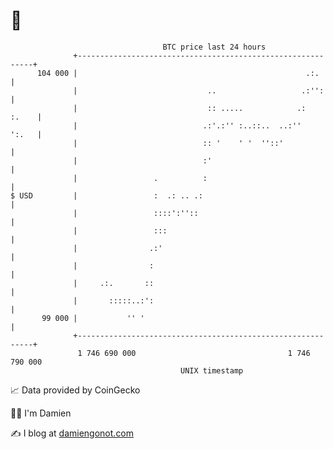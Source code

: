 * 👋

#+begin_example
                                     BTC price last 24 hours                    
                 +------------------------------------------------------------+ 
         104 000 |                                                   .:.      | 
                 |                             ..                   .:'':     | 
                 |                             :: .....            .:   :.    | 
                 |                            .:'.:'' :..::..  ..:''    ':.   | 
                 |                            :: '    ' '  ''::'              | 
                 |                            :'                              | 
                 |                 .          :                               | 
   $ USD         |                 :  .: .. .:                                | 
                 |                 ::::':''::                                 | 
                 |                 :::                                        | 
                 |                .:'                                         | 
                 |                :                                           | 
                 |     .:.       ::                                           | 
                 |       :::::..:':                                           | 
          99 000 |           '' '                                             | 
                 +------------------------------------------------------------+ 
                  1 746 690 000                                  1 746 790 000  
                                         UNIX timestamp                         
#+end_example
📈 Data provided by CoinGecko

🧑‍💻 I'm Damien

✍️ I blog at [[https://www.damiengonot.com][damiengonot.com]]
